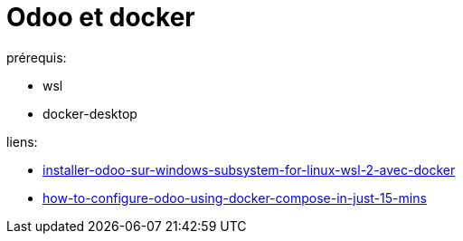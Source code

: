 = Odoo et docker

.prérequis:
- wsl
- docker-desktop


.liens:
* link:https://www.nuxly.com/actualites/installer-odoo-sur-windows-subsystem-for-linux-wsl-2-avec-docker/[installer-odoo-sur-windows-subsystem-for-linux-wsl-2-avec-docker]
* link:https://www.zehntech.com/how-to-configure-odoo-using-docker-compose-in-just-15-mins/[how-to-configure-odoo-using-docker-compose-in-just-15-mins]
